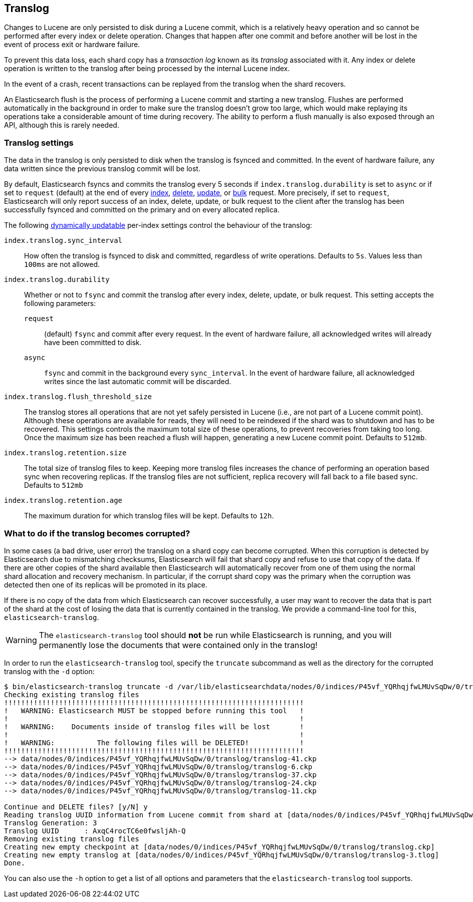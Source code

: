 [[index-modules-translog]]
== Translog

Changes to Lucene are only persisted to disk during a Lucene commit,
which is a relatively heavy operation and so cannot be performed after every
index or delete operation. Changes that happen after one commit and before another
will be lost in the event of process exit or hardware failure.

To prevent this data loss, each shard copy has a _transaction log_ known as its _translog_
associated with it. Any index or delete operation is written to the
translog after being processed by the internal Lucene index.

In the event of a crash, recent transactions can be replayed from the
translog when the shard recovers.

An Elasticsearch flush is the process of performing a Lucene commit and
starting a new translog. Flushes are performed automatically in the background in order
to make sure the translog doesn't grow too large, which would make
replaying its operations take a considerable amount of time during recovery.
The ability to perform a flush manually is also exposed through an API, although this is rarely needed.

[float]
=== Translog settings

The data in the translog is only persisted to disk when the translog is
++fsync++ed and committed.  In the event of hardware failure, any data written
since the previous translog commit will be lost.

By default, Elasticsearch ++fsync++s and commits the translog every 5 seconds if `index.translog.durability` is set
to `async` or if set to `request` (default) at the end of every <<docs-index_,index>>, <<docs-delete,delete>>,
<<docs-update,update>>, or  <<docs-bulk,bulk>> request. More precisely, if set to `request`, Elasticsearch
will only report success of an index, delete, update, or bulk request to the
client after the translog has been successfully ++fsync++ed and committed
on the primary and on every allocated replica.

The following <<indices-update-settings,dynamically updatable>> per-index settings
control the behaviour of the translog:

`index.translog.sync_interval`::

How often the translog is ++fsync++ed to disk and committed, regardless of
write operations. Defaults to `5s`. Values less than `100ms` are not allowed.

`index.translog.durability`::
+
--

Whether or not to `fsync` and commit the translog after every index, delete,
update, or bulk request.  This setting accepts the following parameters:

`request`::

    (default) `fsync` and commit after every request. In the event
    of hardware failure, all acknowledged writes will already have been
    committed to disk.

`async`::

    `fsync` and commit in the background every `sync_interval`. In
    the event of hardware failure, all acknowledged writes since the last
    automatic commit will be discarded.
--

`index.translog.flush_threshold_size`::

The translog stores all operations that are not yet safely persisted in Lucene (i.e., are
not part of a Lucene commit point). Although these operations are available for reads, they will
need to be reindexed if the shard was to shutdown and has to be recovered. This settings controls
the maximum total size of these operations, to prevent recoveries from taking too long. Once the
maximum size has been reached a flush will happen, generating a new Lucene commit point. Defaults to `512mb`.

`index.translog.retention.size`::

The total size of translog files to keep. Keeping more translog files increases the chance of performing
an operation based sync when recovering replicas. If the translog files are not sufficient, replica recovery
will fall back to a file based sync. Defaults to `512mb`


`index.translog.retention.age`::

The maximum duration for which translog files will be kept. Defaults to `12h`.


[float]
[[corrupt-translog-truncation]]
=== What to do if the translog becomes corrupted?

In some cases (a bad drive, user error) the translog on a shard copy can become corrupted. When
this corruption is detected by Elasticsearch due to mismatching checksums,
Elasticsearch will fail that shard copy and refuse to use that copy of the data.
If there are other copies of the shard available then Elasticsearch will
automatically recover from one of them using the normal shard allocation and recovery mechanism.
In particular, if the corrupt shard copy was the primary when the corruption was detected then one of its replicas will be promoted in its place.

If there is no copy of the data from which Elasticsearch can recover
successfully, a user may want to recover the data that is part of the shard at
the cost of losing the data that is currently contained in the translog. We
provide a command-line tool for this, `elasticsearch-translog`.

[WARNING]
The `elasticsearch-translog` tool should *not* be run while Elasticsearch is
running, and you will permanently lose the documents that were contained only in
the translog!

In order to run the `elasticsearch-translog` tool, specify the `truncate`
subcommand as well as the directory for the corrupted translog with the `-d`
option:

[source,txt]
--------------------------------------------------
$ bin/elasticsearch-translog truncate -d /var/lib/elasticsearchdata/nodes/0/indices/P45vf_YQRhqjfwLMUvSqDw/0/translog/
Checking existing translog files
!!!!!!!!!!!!!!!!!!!!!!!!!!!!!!!!!!!!!!!!!!!!!!!!!!!!!!!!!!!!!!!!!!!!!!!
!   WARNING: Elasticsearch MUST be stopped before running this tool   !
!                                                                     !
!   WARNING:    Documents inside of translog files will be lost       !
!                                                                     !
!   WARNING:          The following files will be DELETED!            !
!!!!!!!!!!!!!!!!!!!!!!!!!!!!!!!!!!!!!!!!!!!!!!!!!!!!!!!!!!!!!!!!!!!!!!!
--> data/nodes/0/indices/P45vf_YQRhqjfwLMUvSqDw/0/translog/translog-41.ckp
--> data/nodes/0/indices/P45vf_YQRhqjfwLMUvSqDw/0/translog/translog-6.ckp
--> data/nodes/0/indices/P45vf_YQRhqjfwLMUvSqDw/0/translog/translog-37.ckp
--> data/nodes/0/indices/P45vf_YQRhqjfwLMUvSqDw/0/translog/translog-24.ckp
--> data/nodes/0/indices/P45vf_YQRhqjfwLMUvSqDw/0/translog/translog-11.ckp

Continue and DELETE files? [y/N] y
Reading translog UUID information from Lucene commit from shard at [data/nodes/0/indices/P45vf_YQRhqjfwLMUvSqDw/0/index]
Translog Generation: 3
Translog UUID      : AxqC4rocTC6e0fwsljAh-Q
Removing existing translog files
Creating new empty checkpoint at [data/nodes/0/indices/P45vf_YQRhqjfwLMUvSqDw/0/translog/translog.ckp]
Creating new empty translog at [data/nodes/0/indices/P45vf_YQRhqjfwLMUvSqDw/0/translog/translog-3.tlog]
Done.
--------------------------------------------------

You can also use the `-h` option to get a list of all options and parameters
that the `elasticsearch-translog` tool supports.
